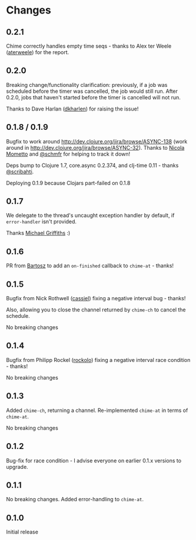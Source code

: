 * Changes
** 0.2.1
Chime correctly handles empty time seqs - thanks to Alex ter Weele ([[https://github.com/aterweele][aterweele]])
for the report.

** 0.2.0

Breaking change/functionality clarification: previously, if a job was scheduled
before the timer was cancelled, the job would still run. After 0.2.0, jobs that
haven't started before the timer is cancelled will not run.

Thanks to Dave Harlan ([[https://github.com/dkharlan][dkharlen]]) for raising the issue!

** 0.1.8 / 0.1.9

Bugfix to work around http://dev.clojure.org/jira/browse/ASYNC-138
(work around in http://dev.clojure.org/jira/browse/ASYNC-32). Thanks
to [[https://github.com/bronsa][Nicola Mometto]] and [[https://github.com/schmfr][@schmfr]] for helping to track it down!

Deps bump to Clojure 1.7, core.async 0.2.374, and clj-time 0.11 -
thanks [[https://github.com/scribahti][@scribahti]].

Deploying 0.1.9 because Clojars part-failed on 0.1.8

** 0.1.7

We delegate to the thread's uncaught exception handler by default, if
~error-handler~ isn't provided.

Thanks [[https://github.com/cichli][Michael Griffiths]] :)

** 0.1.6

PR from [[https://github.com/BartAdv][Bartosz]] to add an =on-finished= callback to =chime-at= -
thanks!

** 0.1.5

Bugfix from Nick Rothwell ([[https://github.com/cassiel][cassiel]]) fixing a negative interval bug -
thanks!

Also, allowing you to close the channel returned by =chime-ch= to
cancel the schedule.

No breaking changes

** 0.1.4

Bugfix from Philipp Rockel ([[https://github.com/rockolo][rockolo]]) fixing a negative interval race
condition - thanks!

No breaking changes

** 0.1.3

Added =chime-ch=, returning a channel. Re-implemented =chime-at= in
terms of =chime-at=.

No breaking changes

** 0.1.2

Bug-fix for race condition - I advise everyone on earlier 0.1.x
versions to upgrade.

** 0.1.1

No breaking changes. Added error-handling to =chime-at=.

** 0.1.0

Initial release
